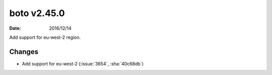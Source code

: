 boto v2.45.0
============

:date: 2016/12/14

Add support for eu-west-2 region.


Changes
-------
* Add support for eu-west-2 (:issue:`3654`, :sha:`40c68db`)


